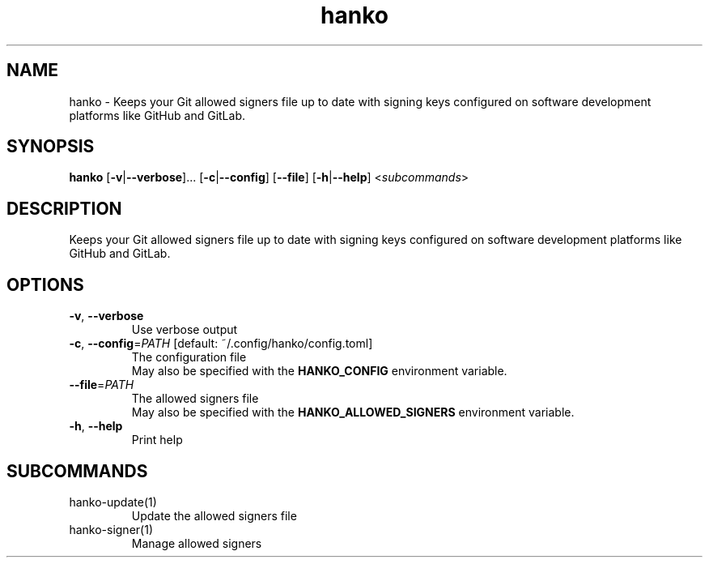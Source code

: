 .ie \n(.g .ds Aq \(aq
.el .ds Aq '
.TH hanko 1  "hanko " 
.SH NAME
hanko \- Keeps your Git allowed signers file up to date with signing keys configured on software development platforms like GitHub and GitLab.
.SH SYNOPSIS
\fBhanko\fR [\fB\-v\fR|\fB\-\-verbose\fR]... [\fB\-c\fR|\fB\-\-config\fR] [\fB\-\-file\fR] [\fB\-h\fR|\fB\-\-help\fR] <\fIsubcommands\fR>
.SH DESCRIPTION
Keeps your Git allowed signers file up to date with signing keys configured on software development platforms like GitHub and GitLab.
.SH OPTIONS
.TP
\fB\-v\fR, \fB\-\-verbose\fR
Use verbose output
.TP
\fB\-c\fR, \fB\-\-config\fR=\fIPATH\fR [default: ~/.config/hanko/config.toml]
The configuration file
.RS
May also be specified with the \fBHANKO_CONFIG\fR environment variable. 
.RE
.TP
\fB\-\-file\fR=\fIPATH\fR
The allowed signers file
.RS
May also be specified with the \fBHANKO_ALLOWED_SIGNERS\fR environment variable. 
.RE
.TP
\fB\-h\fR, \fB\-\-help\fR
Print help
.SH SUBCOMMANDS
.TP
hanko\-update(1)
Update the allowed signers file
.TP
hanko\-signer(1)
Manage allowed signers

